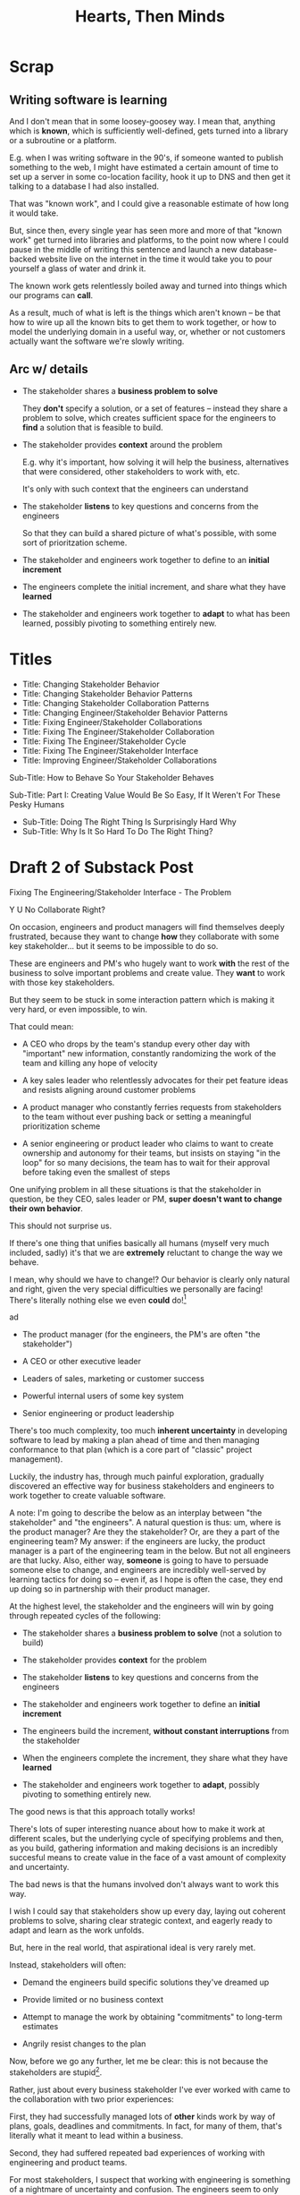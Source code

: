 :PROPERTIES:
:ID:       B7243366-4987-4E38-8A9A-9769FFCE94BF
:END:
#+title: Hearts, Then Minds

* Scrap

** Writing software is learning
And I don't mean that in some loosey-goosey way. I mean that, anything which is *known*, which is sufficiently well-defined, gets turned into a library or a subroutine or a platform.

E.g. when I was writing software in the 90's, if someone wanted to publish something to the web, I might have estimated a certain amount of time to set up a server in some co-location facility, hook it up to DNS and then get it talking to a database I had also installed.

That was "known work", and I could give a reasonable estimate of how long it would take.

But, since then, every single year has seen more and more of that "known work" get turned into libraries and platforms, to the point now where I could pause in the middle of writing this sentence and launch a new database-backed website live on the internet in the time it would take you to pour yourself a glass of water and drink it.

The known work gets relentlessly boiled away and turned into things which our programs can *call*.

As a result, much of what is left is the things which aren't known -- be that how to wire up all the known bits to get them to work together, or how to model the underlying domain in a useful way, or, whether or not customers actually want the software we're slowly writing.


** Arc w/ details
 - The stakeholder shares a *business problem to solve*

   They *don't* specify a solution, or a set of features -- instead they share a problem to solve, which creates sufficient space for the engineers to *find* a solution that is feasible to build.

 - The stakeholder provides *context* around the problem

   E.g. why it's important, how solving it will help the business, alternatives that were considered, other stakeholders to work with, etc.

   It's only with such context that the engineers can understand

 - The stakeholder *listens* to key questions and concerns from the engineers

   So that they can build a shared picture of what's possible, with some sort of prioritzation scheme.

 - The stakeholder and engineers work together to define to an *initial increment*

 - The engineers complete the initial increment, and share what they have *learned*

 - The stakeholder and engineers work together to *adapt* to what has been learned, possibly pivoting to something entirely new.



* Titles
 - Title: Changing Stakeholder Behavior
 - Title: Changing Stakeholder Behavior Patterns
 - Title: Changing Stakeholder Collaboration Patterns
 - Title: Changing Engineer/Stakeholder Behavior Patterns
 - Title: Fixing Engineer/Stakeholder Collaborations
 - Title: Fixing The Engineer/Stakeholder Collaboration
 - Title: Fixing The Engineer/Stakeholder Cycle
 - Title: Fixing The Engineer/Stakeholder Interface
 - Title: Improving Engineer/Stakeholder Collaborations

Sub-Title: How to Behave So Your Stakeholder Behaves

Sub-Title: Part I: Creating Value Would Be So Easy, If It Weren't For These Pesky Humans

 - Sub-Title: Doing The Right Thing Is Surprisingly Hard Why
 - Sub-Title: Why Is It So Hard To Do The Right Thing?
* Draft 2 of Substack Post
Fixing The Engineering/Stakeholder Interface - The Problem

Y U No Collaborate Right?

On occasion, engineers and product managers will find themselves deeply frustrated, because they want to change *how* they collaborate with some key stakeholder... but it seems to be impossible to do so.

These are engineers and PM's who hugely want to work *with* the rest of the business to solve important problems and create value. They *want* to work with those key stakeholders.

But they seem to be stuck in some interaction pattern which is making it very hard, or even impossible, to win.

That could mean:

 - A CEO who drops by the team's standup every other day with "important" new information, constantly randomizing the work of the team and killing any hope of velocity

 - A key sales leader who relentlessly advocates for their pet feature ideas and resists aligning around customer problems

 - A product manager who constantly ferries requests from stakeholders to the team without ever pushing back or setting a meaningful prioritization scheme

 - A senior engineering or product leader who claims to want to create ownership and autonomy for their teams, but insists on staying "in the loop" for so many decisions, the team has to wait for their approval before taking even the smallest of steps

One unifying problem in all these situations is that the stakeholder in question, be they CEO, sales leader or PM, *super doesn't want to change their own behavior*.

This should not surprise us.

If there's one thing that unifies basically all humans (myself very much included, sadly) it's that we are *extremely* reluctant to change the way we behave.

I mean, why should we have to change!? Our behavior is clearly only natural and right, given the very special difficulties we personally are facing! There's literally nothing else we even *could* do![fn:: If you're asking right now, "Huh, Dan, it kind of sounds like you've been in marriage counseling?" I HAVE NO IDEA WHAT YOU'RE TALKING ABOUT.]



ad

 - The product manager (for the engineers, the PM's are often "the stakeholder")

 - A CEO or other executive leader

 - Leaders of sales, marketing or customer success

 - Powerful internal users of some key system

 - Senior engineering or product leadership



There's too much complexity, too much *inherent uncertainty* in developing software to lead by making a plan ahead of time and then managing conformance to that plan (which is a core part of "classic" project management).

Luckily, the industry has, through much painful exploration, gradually discovered an effective way for business stakeholders and engineers to work together to create valuable software.

A note: I'm going to describe the below as an interplay between "the stakeholder" and "the engineers". A natural question is thus: um, where is the product manager? Are they the stakeholder? Or, are they a part of the engineering team? My answer: if the engineers are lucky, the product manager is a part of the engineering team in the below. But not all engineers are that lucky. Also, either way, *someone* is going to have to persuade someone else to change, and engineers are incredibly well-served by learning tactics for doing so -- even if, as I hope is often the case, they end up doing so in partnership with their product manager.

At the highest level, the stakeholder and the engineers will win by going through repeated cycles of the following:

# Given that foundational uncertainty, for engineers to *partner* with their stakholders to create value, there's an overall cycle they need to go through:

 - The stakeholder shares a *business problem to solve* (not a solution to build)

 - The stakeholder provides *context* for the problem

 - The stakeholder *listens* to key questions and concerns from the engineers

 - The stakeholder and engineers work together to define an *initial increment*

 - The engineers build the increment, *without constant interruptions* from the stakeholder

 - When the engineers complete the increment, they share what they have *learned*

 - The stakeholder and engineers work together to *adapt*, possibly pivoting to something entirely new.

The good news is that this approach totally works!

There's lots of super interesting nuance about how to make it work at different scales, but the underlying cycle of specifying problems and then, as you build, gathering information and making decisions is an incredibly succesful means to create value in the face of a vast amount of complexity and uncertainty.

The bad news is that the humans involved don't always want to work this way.

I wish I could say that stakeholders show up every day, laying out coherent problems to solve, sharing clear strategic context, and eagerly ready to adapt and learn as the work unfolds.

But, here in the real world, that aspirational ideal is very rarely met.

Instead, stakeholders will often:

 - Demand the engineers build specific solutions they've dreamed up

 - Provide limited or no business context

 - Attempt to manage the work by obtaining "commitments" to long-term estimates

 - Angrily resist changes to the plan

# Refuse to say "No" to anything, defeating any attempt to establish prioritization

Now, before we go any further, let me be clear: this is not because the stakeholders are stupid[fn:: I suspect many engineers believe that this is the problem, but more than anything else, that tends to reflect a narrow life experience and/or lack of empathy on the part of those engineers.].

Rather, just about every business stakeholder I've ever worked with came to the collaboration with two prior experiences:

First, they had successfully managed lots of *other* kinds work by way of plans, goals, deadlines and commitments. In fact, for many of them, that's literally what it meant to lead within a business.

Second, they had suffered repeated bad experiences of working with engineering and product teams.

For most stakeholders, I suspect that working with engineering is something of a nightmare of uncertainty and confusion. The engineers seem to only speak in impenetrable techno-gibberish, and when they do briefly make sense, it's usually to announce that they've missed yet another delivery deadline. The median stakeholder experience is: they don't know what the engineers are doing; they can't get them to do what they want; and, when the team finally does deliver something, it doesn't work.

Given the above, it's not surprising that most stakeholders aren't eager to be challenged by the engineers to collaborate in a new way.

Even if the engineers are able to articulate some problems being caused by the current patterns of interaction, many stakeholders will be operating in such a deficit of trust, they won't be able to seriously consider a change.

And it's not like most humans (myself very much included!) walk around eager to change the way we behave. Why would we!? The way we behave is clearly only natural and right, given the difficulties we're facing!

What's an engineer supposed to do?

If you try to persuade your stakeholder to act differently, they'll often push back, often aggressively.

On the other hand, if you try to operate within a broken cycle, you run a massive risk of the work going off the rails, with plenty of blame and recrimination to go around afterwards.

Fortunately, I have, over many years of working with other humans, found ways to gradually bootstrap better patterns of interaction.

I'll map those out in detail in the succeeding posts in this series, but a high level overview is:

** 1) Build your own picture of what is strategically important to the business

This will let you position your pitch for change in as part of an overall, important strategic imperative.

** 2) Develop an empathetic statement of your stakeholder's fears and aspirations

Such a statement lets you speak with authentic connection to both the fears that are keeping them up at night, as well as the things that they desperately wish were happening.

Persuading humans to change their behavior works roughly a thousand times better if you can find a way to speak to their hearts as well as their minds.

** 3) Design a medium-sized increment of behavior change

E.g. "for the next month, let's try working in new way X".

Medium-sized means it's not so trivial a change as to escape notice, but not so big as to require more trust than you've yet garnered.

Two notes, as you go about desiging this increment:

 1) Think about making the overall goal of the increment be supporting a *decision by your stakeholder*

    So you can say something like: "At the end of the month, the team will be bringing you evidence a, b and c, so you can then decide what to do next. Also, we'll hold a retro, to understand how the new way of working has been for you, and if we should stick with it, going ahead."

 2) Set some "within the increment" cadence for updates and decisions

    E.g. "Every other week, we'll share updates via <some kind of meeting> and be ready to talk about tactical changes and updates."

** 4) Pitch the increment of change to your stakeholder

  - First, name/validate their fears, and demonstrate your emotional alignment with them

    Find a way to authentically say "I too really worry about Bad Thing X and want to make sure we don't get caught by it"

  - Signal that you want to try something new

  - As part of the reason, name the aspirational positive experience you want them to have -- which they have not been having, of late.

  - Name your price/ask -- how they're going to have to try acting differently for a period of time.

  - Set overall goal/milestone for increment, and make clear it involves a decision made *by them*

  - Set the "internal" cadence of updates and decisions within that first increment

** 5) Clear the decks and stack the deck

If you've gotten buy-in, the most important thing in your job has now become to "earn a win" -- doing so will allow you to build trust, and then change more and more stakeholder behavior over time. There is a very good chance that this is more valuable than literally anything else you can do.

Thus:

 a) clear the decks - throw overboard everything about your job you can, for a short time

 b) stack the deck  - by e.g. putting your best engineer on the project, ensuring any dependencies get rapidly resolved, etc

** 6) Celebrate wins, offer next increment/ask/decision

Back around to the top, with more trust.



* Draft 1 of Substack Post From Walk w/ Misu <2025-07-30 Wed>
 - Fixing The Engineer/Stakeholder Interface - The Problem
 - Y U No Collaborate Right?

If, as industry, we've learned anything from the past 60+ years of developing software, we've learned that it's unbelievably hard to plan big software projects.

Like, it's so incredibly hard, that if someone tries to plan a software project using the tools of "classic" project management, just about any professional software engineer or product manager will instantly dismiss that effort. They will, even if they know literally nothing else about the work, be just about entirely certain that *it will fail*.

They will describe such an effort to each other in shorthand by saying "Ugh, they're doing waterfall". That four-word sentence is received as a full, damning story, needing little further explanation.

This is... kind of odd?

Why are the tools of project management, successfully used to coordinate large, complex efforts in so many other domains, so consistently damaging when applied to software development?

I believe a useful answer is:

Software development is *not* a repeated application of *known* processes, which can be estimated ahead of time, clearly mapped for dependencies and then managed to a schedule.

Rather, it's *fundamentally* a process of learning and exploring and adapting.

There's too much complexity, too much *inherent uncertainty* in developing software to lead by making a plan ahead of time and then managing conformance to that plan (which is a core part of "classic" project management).

Luckily, the industry has, through much painful exploration, gradually discovered an effective way for business stakeholders and engineers to work together to create valuable software.

A note: I'm going to describe the below as an interplay between "the stakeholder" and "the engineers". A natural question is thus: um, where is the product manager? Are they the stakeholder? Or, are they a part of the engineering team? My answer: if the engineers are lucky, the product manager is a part of the engineering team in the below. But not all engineers are that lucky. Also, either way, someone is going to have to persuade someone else to change, and engineers are incredibly well-served by learning tactics for doing so -- even if, as I hope is often the case, they end up doing them in partnership with their product manager.

At the highest level, the stakeholder and the engineers will win by going through repeated cycles of the following:

# Given that foundational uncertainty, for engineers to *partner* with their stakholders to create value, there's an overall cycle they need to go through:

 - The stakeholder shares a *business problem to solve* (not a solution to build)

 - The stakeholder provides *context* for the problem

 - The stakeholder *listens* to key questions and concerns from the engineers

 - The stakeholder and engineers work together to define an *initial increment*

 - The engineers complete the initial increment, and share what they have *learned*

 - The stakeholder and engineers work together to *adapt* to what has been learned, possibly pivoting to something entirely new.

The good news is that this approach totally works!

There's lots of super interesting nuance about how to make it work at different scales, but the underlying cycle of specifying problems and then, as you build, gathering information and making decisions is an incredibly succesful means to create value in the face of a vast amount of complexity and uncertainty.

The bad news is that the humans involved don't always want to work this way.

I wish I could say that stakeholders show up every day, laying out coherent problems to solve, sharing clear strategic context, and eagerly ready to adapt and learn as the work unfolds.

But, here in the real world, that aspirational ideal is very rarely met.

Instead, stakeholders will often:

 - Demand the engineers build specific solutions they've dreamed up

 - Provide limited or no business context

 - Attempt to manage the work by obtaining "commitments" to long-term estimates

 - Angrily resist changes to the plan

# Refuse to say "No" to anything, defeating any attempt to establish prioritization

Now, before we go any further, let me be clear: this is not because the stakeholders are stupid[fn:: I suspect many engineers believe that this is the problem, but more than anything else, that tends to reflect a narrow life experience and/or lack of empathy on the part of those engineers.].

Rather, just about every business stakeholder I've ever worked with came to the collaboration with two prior experiences:

First, they had successfully managed lots of *other* kinds work by way of plans, goals, deadlines and commitments. In fact, for many of them, that's literally what it meant to lead within a business.

Second, they had suffered repeated bad experiences of working with engineering and product teams.

For most stakeholders, I suspect that working with engineering is something of a nightmare of uncertainty and confusion. The engineers seem to only speak in impenetrable techno-gibberish, and when they do briefly make sense, it's usually to announce that they've missed yet another delivery deadline. The median stakeholder experience is: they don't know what the engineers are doing; they can't get them to do what they want; and, when the team finally does deliver something, it doesn't work.

Given the above, it's not surprising that most stakeholders aren't eager to be challenged by the engineers to collaborate in a new way.

Even if the engineers are able to articulate some problems being caused by the current patterns of interaction, many stakeholders will be operating in such a deficit of trust, they won't be able to seriously consider a change.

And it's not like most humans (myself very much included!) walk around eager to change the way we behave. Why would we!? The way we behave is clearly only natural and right, given the difficulties we're facing!

What's an engineer supposed to do?

If you try to persuade your stakeholder to act differently, they'll often push back, often aggressively.

On the other hand, if you try to operate within a broken cycle, you run a massive risk of the work going off the rails, with plenty of blame and recrimination to go around afterwards.

Fortunately, I have, over many years of working with other humans, found ways to gradually bootstrap better patterns of interaction.

I'll map those out in detail in the succeeding posts in this series, but a high level overview is:

** 1) Build your own picture of what is strategically important to the business

This will let you position your pitch for change in as part of an overall, important strategic imperative.

** 2) Develop an empathetic statement of your stakeholder's fears and aspirations

Such a statement lets you speak with authentic connection to both the fears that are keeping them up at night, as well as the things that they desperately wish were happening.

Persuading humans to change their behavior works roughly a thousand times better if you can find a way to speak to their hearts as well as their minds.

** 3) Design a medium-sized increment of behavior change

E.g. "for the next month, let's try working in new way X".

Medium-sized means it's not so trivial a change as to escape notice, but not so big as to require more trust than you've yet garnered.

Two notes, as you go about desiging this increment:

 1) Think about making the overall goal of the increment be supporting a *decision by your stakeholder*

    So you can say something like: "At the end of the month, the team will be bringing you evidence a, b and c, so you can then decide what to do next. Also, we'll hold a retro, to understand how the new way of working has been for you, and if we should stick with it, going ahead."

 2) Set some "within the increment" cadence for updates and decisions

    E.g. "Every other week, we'll share updates via <some kind of meeting> and be ready to talk about tactical changes and updates."

** 4) Pitch the increment of change to your stakeholder

  - First, name/validate their fears, and demonstrate your emotional alignment with them

    Find a way to authentically say "I too really worry about Bad Thing X and want to make sure we don't get caught by it"

  - Signal that you want to try something new

  - As part of the reason, name the aspirational positive experience you want them to have -- which they have not been having, of late.

  - Name your price/ask -- how they're going to have to try acting differently for a period of time.

  - Set overall goal/milestone for increment, and make clear it involves a decision made *by them*

  - Set the "internal" cadence of updates and decisions within that first increment

** 5) Clear the decks and stack the deck

If you've gotten buy-in, the most important thing in your job has now become to "earn a win" -- doing so will allow you to build trust, and then change more and more stakeholder behavior over time. There is a very good chance that this is more valuable than literally anything else you can do.

Thus:

 a) clear the decks - throw overboard everything about your job you can, for a short time

 b) stack the deck  - by e.g. putting your best engineer on the project, ensuring any dependencies get rapidly resolved, etc

** 6) Celebrate wins, offer next increment/ask/decision

Back around to the top, with more trust.


* Email to Lisa/Conrad

Lisa,

First off, it was super fun talking yesterday! I would be thrilled if it turns out to be at all useful.

I will also reiterate -- it's extremely valuable for me to hear any kind of follow up questions, concerns, ideas, etc -- very much including having some kind of follow up call, if that's useful to you.

What I'm trying to do right now is figure out how to share these ideas in a *scalable* fashion -- so further work with you is pretty much the opposite of wasting my time.

Second, I wanted to try sketching in the game plan we talked about.

The underlying problem is that you believe that, for your business to succeed, there's a way your key stakeholder will need to *change their behavior*.

Unfortunately, if there's one thing that unifies just about all human beings, it's that they don't like to change, and they especially don't like to change their own behavior.

You've tried talking about this with your stakeholder, fairly directly, but that hasn't yielded any meaninful change, so you've been feeling pretty stuck.

I would describe the game plan we talked about as:

** Identify a Strategic Intent

This means, do your own work to say "What is the most important thing for the overall business to achieve within the next year or two?", and then, within that, "What is the most important thing for my team to achieve, to support that overall intent?"

** Map your stakeholder's fears and aspritations

Spend some time coming up with the best, clearest answer you can to:

  a) "What does my stakeholder fear/worry about?"

  And do so in a way which states it *empathetically* -- as a natural concern, given their situation.

  b) "What does my stakeholder want/aspire to/what makes them feel good?"

  And, again, stated in a fashion you can truly and authentically empathize with.

** Design a medium-sized increment for behavior change

That is, something which:

 - Will move you towards the overall strategic intent, so you personally believe it's worth doing

 - Has the potential to give your stakeholder the rewarding experience they're hungry for

 - Will require the stakeholder to change their behavior at least a little

As a key part of this, design the *end* of the increment, the explicit goal, around: your stakeholder gets to make a meaningful decision.

** Pitch the increment of change to your stakeholder

  - First, name/validate their fears, and demonstrate your emotional alignment with them

    Find a way to authentically say "I too really worry about that and want to make sure we don't get caught in it"

  - Signal that you want to try something new

  - As part of the reason, name the aspirational positive experience you want them to have (which they have not been having, of late)

  - Name price/ask -- how they're going to have to try acting differently for a limited period of time

  - Set overall goal/milestone for increment, and make clear it involves a decision made *by your stakeholder*

  - Set an "internal" cadence of updates and decisions within that first increment

** Clear the decks and stack the deck

As you go to execute, the most important thing in your job is now to "earn a win" -- doing so will allow you to build trust, and then change more and more stakeholder behavior over time. That is likely more valuable than literally anything else you can do.

Thus, a) clear the decks (throw overboard everything about your job you can, for a short time), and b) stack the deck (by e.g. putting your best engineer on the project, ensuring any dependencies get rapidly resolved, etc).

** Celebrate win, offer next increment/ask/decision
